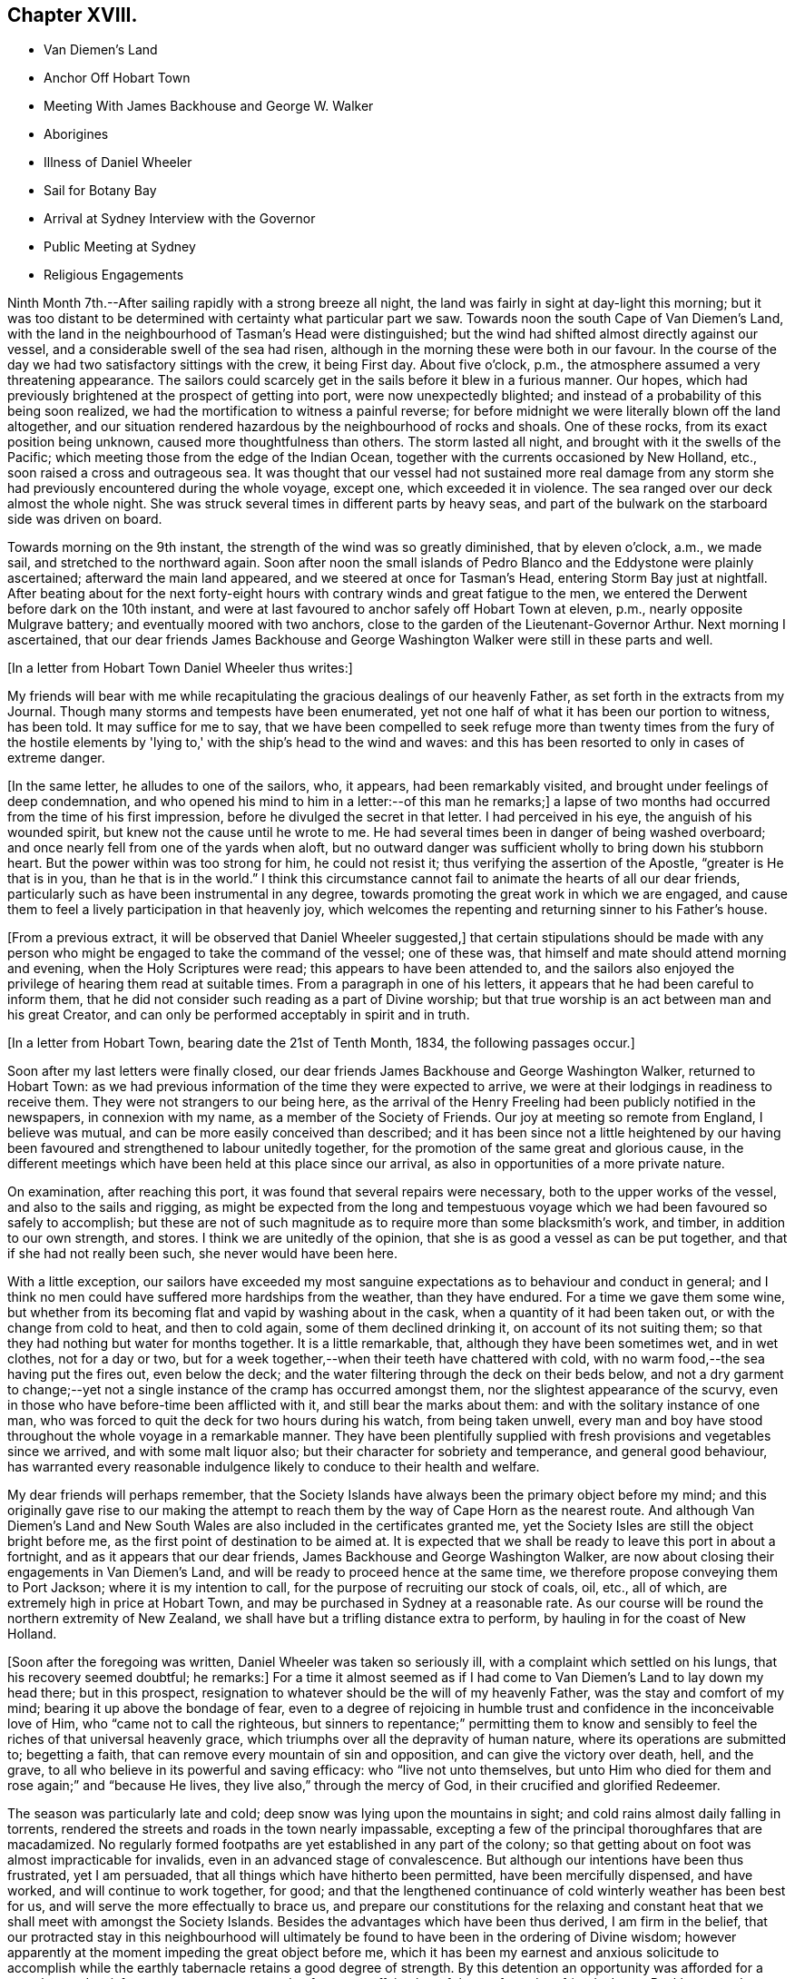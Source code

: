 == Chapter XVIII.

[.chapter-synopsis]
* Van Diemen's Land
* Anchor Off Hobart Town
* Meeting With James Backhouse and George W. Walker
* Aborigines
* Illness of Daniel Wheeler
* Sail for Botany Bay
* Arrival at Sydney Interview with the Governor
* Public Meeting at Sydney
* Religious Engagements

Ninth Month 7th.--After sailing rapidly with a strong breeze all night,
the land was fairly in sight at day-light this morning;
but it was too distant to be determined with certainty what particular part we saw.
Towards noon the south Cape of Van Diemen's Land,
with the land in the neighbourhood of Tasman's Head were distinguished;
but the wind had shifted almost directly against our vessel,
and a considerable swell of the sea had risen,
although in the morning these were both in our favour.
In the course of the day we had two satisfactory sittings with the crew,
it being First day.
About five o'clock, p.m., the atmosphere assumed a very threatening appearance.
The sailors could scarcely get in the sails before it blew in a furious manner.
Our hopes, which had previously brightened at the prospect of getting into port,
were now unexpectedly blighted; and instead of a probability of this being soon realized,
we had the mortification to witness a painful reverse;
for before midnight we were literally blown off the land altogether,
and our situation rendered hazardous by the neighbourhood of rocks and shoals.
One of these rocks, from its exact position being unknown,
caused more thoughtfulness than others.
The storm lasted all night, and brought with it the swells of the Pacific;
which meeting those from the edge of the Indian Ocean,
together with the currents occasioned by New Holland, etc.,
soon raised a cross and outrageous sea.
It was thought that our vessel had not sustained more real damage
from any storm she had previously encountered during the whole voyage,
except one, which exceeded it in violence.
The sea ranged over our deck almost the whole night.
She was struck several times in different parts by heavy seas,
and part of the bulwark on the starboard side was driven on board.

Towards morning on the 9th instant, the strength of the wind was so greatly diminished,
that by eleven o'clock, a.m., we made sail, and stretched to the northward again.
Soon after noon the small islands of Pedro Blanco and
the Eddystone were plainly ascertained;
afterward the main land appeared, and we steered at once for Tasman's Head,
entering Storm Bay just at nightfall.
After beating about for the next forty-eight hours with
contrary winds and great fatigue to the men,
we entered the Derwent before dark on the 10th instant,
and were at last favoured to anchor safely off Hobart Town at eleven, p.m.,
nearly opposite Mulgrave battery; and eventually moored with two anchors,
close to the garden of the Lieutenant-Governor Arthur.
Next morning I ascertained,
that our dear friends James Backhouse and George
Washington Walker were still in these parts and well.

+++[+++In a letter from Hobart Town Daniel Wheeler thus writes:]

My friends will bear with me while recapitulating the
gracious dealings of our heavenly Father,
as set forth in the extracts from my Journal.
Though many storms and tempests have been enumerated,
yet not one half of what it has been our portion to witness, has been told.
It may suffice for me to say,
that we have been compelled to seek refuge more than twenty times from the fury of
the hostile elements by 'lying to,' with the ship's head to the wind and waves:
and this has been resorted to only in cases of extreme danger.

+++[+++In the same letter, he alludes to one of the sailors, who, it appears,
had been remarkably visited, and brought under feelings of deep condemnation,
and who opened his mind to him in a letter:--of this man he remarks;]
a lapse of two months had occurred from the time of his first impression,
before he divulged the secret in that letter.
I had perceived in his eye, the anguish of his wounded spirit,
but knew not the cause until he wrote to me.
He had several times been in danger of being washed overboard;
and once nearly fell from one of the yards when aloft,
but no outward danger was sufficient wholly to bring down his stubborn heart.
But the power within was too strong for him, he could not resist it;
thus verifying the assertion of the Apostle, "`greater is He that is in you,
than he that is in the world.`"
I think this circumstance cannot fail to animate the hearts of all our dear friends,
particularly such as have been instrumental in any degree,
towards promoting the great work in which we are engaged,
and cause them to feel a lively participation in that heavenly joy,
which welcomes the repenting and returning sinner to his Father's house.

+++[+++From a previous extract, it will be observed that Daniel Wheeler suggested,]
that certain stipulations should be made with any person who
might be engaged to take the command of the vessel;
one of these was, that himself and mate should attend morning and evening,
when the Holy Scriptures were read; this appears to have been attended to,
and the sailors also enjoyed the privilege of hearing them read at suitable times.
From a paragraph in one of his letters,
it appears that he had been careful to inform them,
that he did not consider such reading as a part of Divine worship;
but that true worship is an act between man and his great Creator,
and can only be performed acceptably in spirit and in truth.

+++[+++In a letter from Hobart Town, bearing date the 21st of Tenth Month, 1834,
the following passages occur.]


Soon after my last letters were finally closed,
our dear friends James Backhouse and George Washington Walker, returned to Hobart Town:
as we had previous information of the time they were expected to arrive,
we were at their lodgings in readiness to receive them.
They were not strangers to our being here,
as the arrival of the Henry Freeling had been publicly notified in the newspapers,
in connexion with my name, as a member of the Society of Friends.
Our joy at meeting so remote from England, I believe was mutual,
and can be more easily conceived than described;
and it has been since not a little heightened by our having
been favoured and strengthened to labour unitedly together,
for the promotion of the same great and glorious cause,
in the different meetings which have been held at this place since our arrival,
as also in opportunities of a more private nature.

On examination, after reaching this port,
it was found that several repairs were necessary, both to the upper works of the vessel,
and also to the sails and rigging,
as might be expected from the long and tempestuous voyage
which we had been favoured so safely to accomplish;
but these are not of such magnitude as to require more than some blacksmith's work,
and timber, in addition to our own strength, and stores.
I think we are unitedly of the opinion,
that she is as good a vessel as can be put together,
and that if she had not really been such, she never would have been here.

With a little exception,
our sailors have exceeded my most sanguine expectations
as to behaviour and conduct in general;
and I think no men could have suffered more hardships from the weather,
than they have endured.
For a time we gave them some wine,
but whether from its becoming flat and vapid by washing about in the cask,
when a quantity of it had been taken out, or with the change from cold to heat,
and then to cold again, some of them declined drinking it,
on account of its not suiting them;
so that they had nothing but water for months together.
It is a little remarkable, that, although they have been sometimes wet,
and in wet clothes, not for a day or two,
but for a week together,--when their teeth have chattered with cold,
with no warm food,--the sea having put the fires out, even below the deck;
and the water filtering through the deck on their beds below,
and not a dry garment to change;--yet not a single
instance of the cramp has occurred amongst them,
nor the slightest appearance of the scurvy,
even in those who have before-time been afflicted with it,
and still bear the marks about them: and with the solitary instance of one man,
who was forced to quit the deck for two hours during his watch, from being taken unwell,
every man and boy have stood throughout the whole voyage in a remarkable manner.
They have been plentifully supplied with fresh
provisions and vegetables since we arrived,
and with some malt liquor also; but their character for sobriety and temperance,
and general good behaviour,
has warranted every reasonable indulgence likely to conduce to their health and welfare.

My dear friends will perhaps remember,
that the Society Islands have always been the primary object before my mind;
and this originally gave rise to our making the attempt to
reach them by the way of Cape Horn as the nearest route.
And although Van Diemen's Land and New South Wales are
also included in the certificates granted me,
yet the Society Isles are still the object bright before me,
as the first point of destination to be aimed at.
It is expected that we shall be ready to leave this port in about a fortnight,
and as it appears that our dear friends, James Backhouse and George Washington Walker,
are now about closing their engagements in Van Diemen's Land,
and will be ready to proceed hence at the same time,
we therefore propose conveying them to Port Jackson; where it is my intention to call,
for the purpose of recruiting our stock of coals, oil, etc., all of which,
are extremely high in price at Hobart Town,
and may be purchased in Sydney at a reasonable rate.
As our course will be round the northern extremity of New Zealand,
we shall have but a trifling distance extra to perform,
by hauling in for the coast of New Holland.

+++[+++Soon after the foregoing was written, Daniel Wheeler was taken so seriously ill,
with a complaint which settled on his lungs, that his recovery seemed doubtful;
he remarks:]
For a time it almost seemed as if I had come to
Van Diemen's Land to lay down my head there;
but in this prospect, resignation to whatever should be the will of my heavenly Father,
was the stay and comfort of my mind; bearing it up above the bondage of fear,
even to a degree of rejoicing in humble trust
and confidence in the inconceivable love of Him,
who "`came not to call the righteous,
but sinners to repentance;`" permitting them to know and
sensibly to feel the riches of that universal heavenly grace,
which triumphs over all the depravity of human nature,
where its operations are submitted to; begetting a faith,
that can remove every mountain of sin and opposition,
and can give the victory over death, hell, and the grave,
to all who believe in its powerful and saving efficacy: who "`live not unto themselves,
but unto Him who died for them and rose again;`" and "`because He lives,
they live also,`" through the mercy of God, in their crucified and glorified Redeemer.

The season was particularly late and cold;
deep snow was lying upon the mountains in sight;
and cold rains almost daily falling in torrents,
rendered the streets and roads in the town nearly impassable,
excepting a few of the principal thoroughfares that are macadamized.
No regularly formed footpaths are yet established in any part of the colony;
so that getting about on foot was almost impracticable for invalids,
even in an advanced stage of convalescence.
But although our intentions have been thus frustrated, yet I am persuaded,
that all things which have hitherto been permitted, have been mercifully dispensed,
and have worked, and will continue to work together, for good;
and that the lengthened continuance of cold winterly weather has been best for us,
and will serve the more effectually to brace us,
and prepare our constitutions for the relaxing and constant
heat that we shall meet with amongst the Society Islands.
Besides the advantages which have been thus derived, I am firm in the belief,
that our protracted stay in this neighbourhood will ultimately
be found to have been in the ordering of Divine wisdom;
however apparently at the moment impeding the great object before me,
which it has been my earnest and anxious solicitude to accomplish
while the earthly tabernacle retains a good degree of strength.
By this detention an opportunity was afforded
for a complete and satisfactory arrangement,
not only of our own affairs,
but of those of our dear friends James Backhouse and George Washington Walker.
The arrival of a ship in this interim, brought out for them a variety of books, tracts,
etc.; these were much needed for distribution in Van Diemen's Land;
so that it seemed to crown all their labours, and enable them to depart in peace.

During this time we were present at two conferences
with members of the Wesleyan connexion;
at the latter of these, most, if not all, of their preachers were collected.
Some time back the Wesleyans were very favourable to our
friends James Backhouse and George Washington Walker,
and disposed to render them every assistance in their power; supposing,
although they were walking among men under a different name from themselves,
that still in Christian doctrine they were nearly agreed,
or that the difference was so trifling, as to be unimportant.
But finding that of late some of their members
have become convinced of Friends' principles,
a marked shyness has begun to show itself; and several attempts have been made to prove,
that the principles which we profess, are not fully supported by Scripture authority.
The perceptible guidance of the Spirit, it seems, they cannot believe in,
notwithstanding they profess to be continually under
its influence in all their religious proceedings:
we cannot therefore wonder,
that our mode of worship and silent waiting upon Almighty God,
are disapproved of and incomprehensible to them.
These conferences have served to show,
that there is a much wider difference between them and us,
than they had previously supposed.
However we may be disposed to cherish Christian charity
one towards another as religious professors,
yet I am fully persuaded,
that whenever the principles of our religious Society are thoroughly understood,
they will always be found striking at the root of a tree,
upon which most other denominations are feeding; and this must and will be the case,
so long as the preachers and teachers of the people are
paid for the performance of their offices,
and are trained up for them.
I am far from asserting, that there are not individuals of other societies,
who are truly called to the work of preaching the gospel,
and who are labouring in the noble cause from pure and disinterested motives;
but I do fear that the number of these is comparatively small: and it is my belief,
that if no money was permitted to circulate in connexion with
the outward performance of any religious service,
the religion of Jesus would soon shake off the
defilements with which it has been sullied,
and again shine forth in primitive purity and lustre, "`clear as the sun,
fair as the moon, and terrible`" to sin and iniquity, "`as an army with banners.`"
O! that men would come to that true teaching of the heavenly anointing within them,
which would abide in them and teach them all things;
and which is Truth itself and no lie.
Then would they be sensible, that they needed no man to teach them;
for the teachings of man would be to them as that water, of which "`whoever drinks,
shall thirst again`" but when they have tasted of the
water given them by the Prince of life Himself,
which should be in them "`a well of water springing up
unto everlasting life,`"--"`whosoever drinks of this,
shall never thirst.`"

+++[+++After making several visits to take leave of their friends, previous to their departure,
in company with James Backhouse and George Washington Walker,
they weighed anchor in the evening of the 11th of Twelfth Month;
having previously had a parting opportunity in the family of the lieutenant-Governor,
George Arthur, who uniformly treated them with kindness and hospitality.
They had however, no sooner left the quiet moorings of the Derwent river,
than they had to encounter the buffetings of the stormy main.
This was more or less the case, during the whole passage from the Derwent to Port Jackson.
In the night of the 19th,
they were in considerable danger of being driven
amongst the rocks by some unknown current;
but were favoured to discover and escape the danger in time, although the night was dark,
and much rain falling.
Daniel Wheeler adds, although the danger which threatened, was evident and imminent,
yet our little company were preserved in quietness, and divested of fear.
At eleven o'clock, next day, the 20th,
they saw the light-house and signal-staff on the South Head,
which forms one side of the entrance of Port Jackson.]


A timely signal having been made, we got a pilot on board on nearing the reef,
and immediately worked up the bay towards the harbour.
At two o'clock p.m., we were favoured safely to anchor in Sydney Cove,
at a convenient distance from the shore; before anchoring, the mail,
with which we had been entrusted from Van Diemen's Land,
was duly conveyed to the post-office at Sydney.

+++[+++They met with a cordial reception there,
not only from persons to whom they had letters of recommendation,
but from many others also; marks of respect, kindness,
and hospitality were also shown them by the Governor and local authorities.
Meetings for worship, on First and Fifth days,
were regularly held on board the vessel during their stay,
which several persons usually attended.

+++[+++The deplorable situation of some of the aboriginal inhabitants, is thus described:]

Twelfth Month, 23rd.--After dinner, we landed on an uninhabited part of the coast,
on the north side of the harbour, to obtain sufficient exercise;
and accidentally met with an aboriginal family, consisting of two females,
one of them far advanced in years, and three children,
the offspring of the younger woman.
There were two men not far off, who belonged to them, but they kept aloof.
These women appeared to be in a poor state of health, and exceedingly shrunk:
they could talk a little English, and on our making them some trifling presents,
and saying that some of us would see them again, if they should be there tomorrow,
one of them said, 'You welcome;
come.' It was affecting to behold the degraded condition of these natives of the soil.
The state of these poor creatures has been rendered abundantly more miserable,
since the English have taken possession of their country,
from the introduction of vices to which they were before strangers,
particularly the use of spirituous liquors.

24th.--We sent some biscuit to the native family on the north side of the bay,
by the mate and my son Charles;
who saw two other families of these people in the course of their excursion.
Their debased condition is greater than can well be conceived,
and such as to render every attempt to assist them fruitless: if money be handed to them,
it is immediately exchanged for rum; or if clothes,
they are immediately sold or exchanged for whatever will procure strong drink:
such is the curse entailed upon them since their acquaintance with the British;
who are doubtless chargeable, not only on this score,
but for much of the demoralization and degradation of these harmless people.
While dining on shore today, we had both windows and doors open;
such is the heat prevailing on this side of the globe,
on what is commonly called Christmas eve.

26th.--This morning we received a visit from William Pascoe Crook,
one of the missionaries that first went to Tahiti, in the ship Duff, many years ago.
The letters he had very recently received from the Society Islands,
enabled him to communicate much interesting intelligence,
some of which was of an encouraging nature,
although many mournful facts were at the same time related.

In the evening we went on shore for exercise.
On returning towards the boat,
we were abruptly thanked by a negro for what we had done for their colour.
At first we did not understand what he meant,
but soon found he was alluding to the exertions
of our Society for the abolition of slavery.
He had come from the Mauritius, on his way home to Jamaica,
and was waiting for a ship bound for Europe or America, in order to get there.
Although the abolition of slavery could never have been effected,
but through Divine interposition,
yet it was pleasant to find that any of the instruments employed in the work,
were remembered with sensations of gratitude.

27th.--We called upon the Colonial Secretary, who accompanied us to the government house.
We were kindly received by the Governor, Sir Richard Bourke; who,
being informed that James Backhouse was desirous to
visit the penal settlement upon Norfolk Island,
readily gave his consent; at the same time saying,
that no person was ordinarily allowed to go there,
but under present circumstances there would be no objection.
He lamented the low state of religion and morality upon that island.
The account of the prisoners there, as furnished by Dr. Marshall,
of the Alligator sloop of war, is truly affecting.
About one thousand persons reside upon the island.
When I first understood that it was the intention of our dear friend James Backhouse,
to pay an early visit to the settlement upon that island,
I shrunk at the thought of going there; a feeling which was, I believe,
induced principally by the desire of hastening to Tahiti,
without any further sacrifice of time.
But, as the subject dwelt with weight upon my mind, and as I abode under it,
without consulting any one, I had a clear and lively impression,
that if I gave up to conveying our dear friends James
Backhouse and George Washington Walker to Norfolk Island,
at this time, it might be the means of preventing my having to go there at a future day;
not doubting that my beloved Friends in England would unite in this measure,
when all the circumstances of the case were considered.
The Governor was therefore informed,
that I proposed to convey them in the Henry Freeling;
but not until he had made the inquiry how they were to get there,
as no vessels are allowed to touch at that island,
except those belonging to the government, which are but few in number,
and seldom go there, and none of them were about to sail at the present juncture.
It is therefore presumed, that ample time will be afforded to our friends,
if conveyed there by the Henry Freeling,
to perform what service may be called for at their hands,
and be ready to return to New South Wales by the first
government vessel which may arrive after their landing;
or it may be, by the second, as duty may demand, or longer tarriance become needful.
Before leaving the Governor,
we had an assurance that proper documents and private
signals should be furnished by the Colonial Office,
to enable us to approach Norfolk Island without difficulty.
An allowance of the usual rations for the subsistence of our
friends during their residence at that settlement,
was also mentioned.
Since I have given up to convey our friends to Norfolk Island,
my mind has been peaceful and easy, and the way has opened with clearness;
a circumstance at once consoling and confirming.
This island is no great distance out of our regular course to Tahiti,
and bears from hence about east and by north half-north,
distant less than one thousand miles.

30th.--At noon we received a visit from Samuel C. Marsden,
who has been connected with this colony, in and out, more than forty years,
as a Church missionary.
He has been six times in New Zealand,
and speaks highly in favour of its enterprising inhabitants,
with whom he has so frequently resided in peace and safety, and amongst whom,
he would have no fear whatever of dwelling again, if occasion required it.
His great experience in these parts, the plainness and simplicity of his manners,
and the abundant store of authentic information he possesses,
made his company not only edifying but animating.^
footnote:[This devoted servant of Christ is since deceased;
he died on the 12th of the Fifth Month, 1838.]

+++[+++During their stay, they had several visits from this interesting individual,
as also from some other pious characters,
several of whom were occupying prominent stations in different religious societies.]

First Month 3rd, 1835.--Today a hot wind prevailed, which is common in this country,
but almost insupportable.
The thermometer in the cabin standing at 90°, but on shore at 100°, in the shade.
A sudden change took place before two p.m., commencing with a tremendous squall of wind:
the great heat was at once turned into cold.
It is this peculiarity of climate which renders
inflammatory complaints so frequent and fatal here,
affecting the aborigines as well as strangers.

7th.--Having at times for the last two or three days,
felt my mind drawn towards holding a public meeting with the inhabitants of Sydney,
and dear James Backhouse unexpectedly inquiring whether
I had thought any thing of such a meeting,
I felt a willingness to unite with him, in the freedom of the gospel, to appoint one,
and to take the necessary steps to procure a suitable place to hold it in.
The old Court-house was obtained, and the meeting was held in the evening of the 11th;
which appears to have been a satisfactory and relieving opportunity.
Notwithstanding another meeting was to be held under the same roof at seven o'clock,
appointed by a Baptist preacher,
yet we had the satisfaction to witness a crowded attendance at ours,
of nearly five hundred persons; and many that could not be seated, went away altogether,
but a large number stood the whole time;
perhaps from the novelty of its being the first meeting
of Friends for public worship held at Sydney,
and we hope, on the part of many from a desire to be benefited,
the room was presently filled:
several present were persons who held public stations in the town and neighbourhood.
It was upon the whole, from beginning to end, a solid opportunity:
James Backhouse and myself were largely opened in testimony amongst them:
James Backhouse appeared a second time, and concluded the meeting in prayer.
From the quietness and solemnity which reigned throughout the whole time of the meeting,
it might have been supposed that the congregation consisted
wholly of persons accustomed to stillness and silence,
instead of an audience,
of which scarcely an individual had ever before been present at a Friends' meeting,
or was even aware of the manner in which they are
usually conducted:--but the glory was and is the Lord's.

+++[+++The following Third day, the 13th, James Backhouse and himself, by invitation,
paid a visit to the Governor at his house at Paramatta,
on which he remarks:]--However humiliating such visits may be to myself,
they may have a tendency to promote the great work,
and open the way in the minds of those in power, to contribute to its furtherance;
and this brings into a willingness to be held up as a
spectacle before men for the great Name's sake.
But on such occasions, great circumspection and watchfulness are increasingly needful,
lest any of our testimonies should be let fall or compromised,
and the enemy have to exult in the loss we sustain.
+++[+++Daniel Wheeler adds:]--It was ascertained, while on this visit,
that it is in contemplation to build a large
hospital for insane persons in the neighbourhood,
which afforded an opportunity for James Backhouse to furnish
the Governor with Samuel Tuke's Account of the Retreat,
and with his pamphlet, entitled Practical Hints;
both these contain important information,
highly needful for those who are about to establish such an institution.

First Month 21st.--I have found the advantage of placing our sailors,
upon rather a different and more respectable footing than those of other ships;
and the result has been, so far, that we have had comparatively no trouble with them.
It is so common a thing for the shipping to lose their men here, that a few days ago,
the question was put to me by General Bourke, the Governor,
'Have you lost any of your men?' and it is satisfactory to know,
that some of the strangers who have attended our meetings on board, have,
in more than one instance remarked,
(as if of rare occurrence,) that our sailors look more like healthy, fresh-faced farmers,
than men come off a long voyage: the generality of those we see daily,
have a thin and worn-down appearance,
particularly when they belong to ships that supply them daily with ardent spirits;
our sailors have each a quart of beer per day, of weak quality, being brewed,
as is customary here, with only sugar and hops, both of which are very cheap.
I found it advisable to keep up a desire in the crew,
to make themselves acquainted with the art of navigation;
and this could not be done without their being
furnished with materials for its accomplishment,
such as quadrants, slates, pens, paper, etc.;
and though the expense of such things ultimately devolves upon themselves, yet,
at the moment of purchase, the advance of money has been unavoidable on my part.

23rd.--Captain Saunders, who commanded the Science,
when she brought out our friends James Backhouse and George Washington Walker,
came on board.
He related to us the extraordinary escape from
shipwreck he had experienced off Cape Horn,
on his return from that voyage;
when the Science by one stroke of a heavy sea was dismasted,
and turned nearly bottom uppermost.
The mate and part of the crew were washed overboard at the same time,
and never seen again.
Captain Saunders and his companions continued on board
the vessel in this situation for six days and nights,
when the floating hull was observed, and taken for a whale,
by one of the South Sea whalers,
which ultimately was the means of rescuing them from
being wrecked on a barren and inhospitable coast,
from which they were only about two days drift when discovered.
The everlasting Arm was signally displayed on this occasion,
as they were so near the coast,
as to be quite out of the usual track of every description of vessel;
and yet one was actually brought near enough to descry the hull,
and save their helpless crew, though at considerable risk to themselves.

First Month 27th.--For the last three or four
days I have been in a low and stripped situation;
and while anxious to be getting on our way towards the islands,
I could not come to any decision and clearness
sufficient to enable me to fix the time for our sailing.
This morning,
dear James Backhouse asked me if I had felt any thing as to
another public meeting with the inhabitants of Sydney.
+++[+++This subject occupied their close and serious consideration,
and they unitedly agreed that one should be appointed
to be held the following First day evening,
as the most suitable time, and that extensive notice should be given thereof.
Daniel Wheeler adds:]
I felt relieved, and willing to take a share with him in that exercise of mind; which,
with me, at all times, precedes a prospect of such magnitude and importance.

+++[+++The old Court-house was again procured,
and the meeting held on the evening of the following First-day, the 1st of Second Month,
which was as numerously attended as the former one, and proved a relieving opportunity.]

Second Month 4th. (Fourth day.)--As James Backhouse has
for a day or two been under no small concern of mind,
from an apprehension that an attempt must be made to
collect the sailors of the fleet now in Sydney,
at this time very considerable; and as this is not likely to be accomplished,
but on a First day;
there seems now no probability of our proceeding
towards Norfolk Island during the present week.
The crews of the ships had not wholly escaped the notice of my mind,
for several days previous to James Backhouse mentioning the subject to me;
but not in any manner as of pressing obligation towards seeking a
religious opportunity with this class of the people exclusively,
but yet sufficient to raise a feeling of unity with him in the engagement.
Upon inquiry,
it seemed to be the general opinion that meetings were mostly
best attended by sailors when held on board of ship;
application was thereupon made to Captain John Hart, of the ship Henry Porcher,
who readily granted the use of that vessel's deck for the intended purpose,
in the forenoon of the following First day.
+++[+++The meeting was held accordingly on the 8th, and was attended by about 130 persons,
and is thus described:]
James Backhouse was largely engaged both in testimony and supplication.
It was my lot to keep silence,
although I could spiritually unite in the labours of the day,
under a sense of the states of some in particular, of those by whom we were surrounded.
After the meeting, a large number of Friends' tracts,
and those of the Temperance Society, were distributed,
and received with eagerness as the company returned to their boats.
